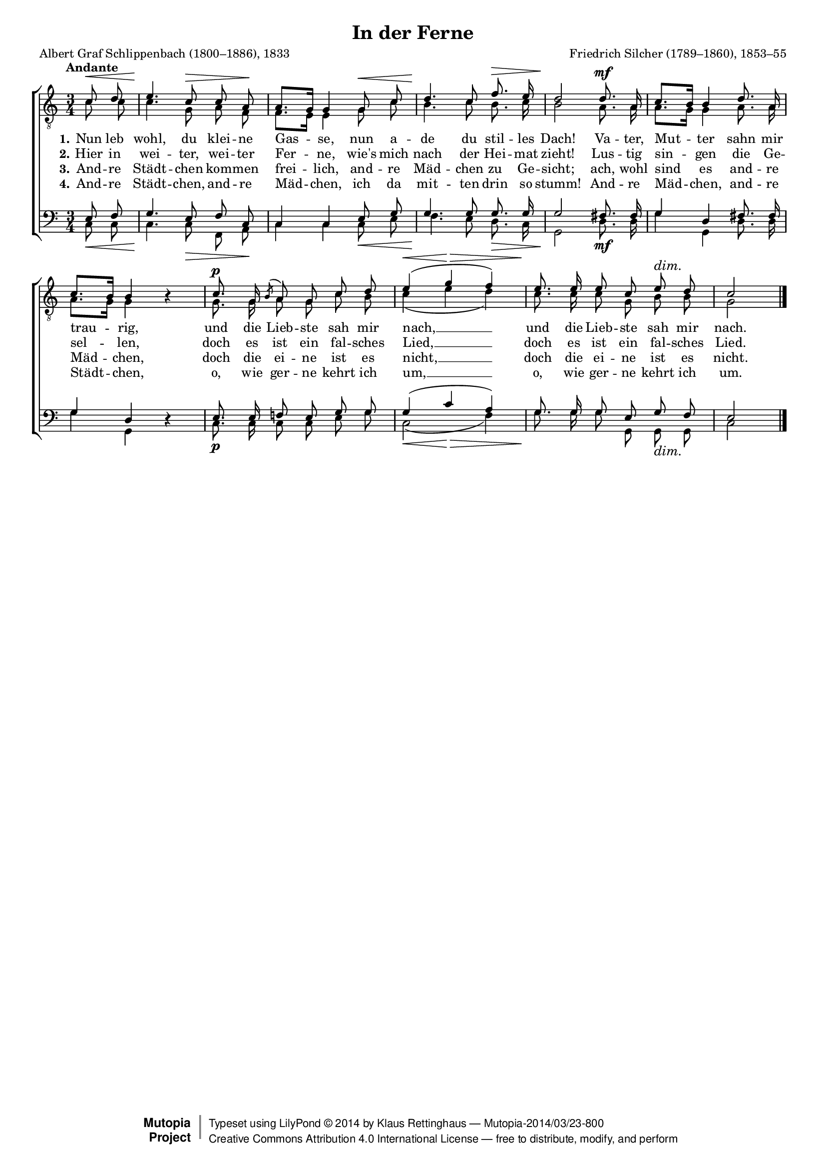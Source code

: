 #(set-global-staff-size 15.5) 

\version "2.18.0" 

global = { \key c \major \time 3/4 \tempo "Andante" } 

TAFerne = \relative c' { 
\partial 4 
a'8\< b cis4.\! a8\> a fis\! fis8.[ e16] e4 
e8\< a b4.\! a8 d8.\> cis16 b2\!
b8.\mf fis16 a8.[ gis16] gis4 
b8. fis16 a8.[ gis16] gis4 \oneVoice r \voiceOne 
a8.\p e16 \acciaccatura gis8 fis e a b cis4(\< e\> d) 
cis8.\! cis16 cis8 a cis\dim b a2\! 
\bar "|." 
} 

TBFerne = \relative c' { 
\partial 4 
c8 c c4. g8 a f f8.[ e16] e4 
g8 c b4. c8 b8. c16 b2 
a8. a16 a8.[ g16] g4 
a8. a16 a8.[ g16] g4 s 
g8. g16 a8 g c b c4( e d) 
c8. c16 c8 g b b g2 
\bar "|." 
} 

BAFerne = \relative c { 
\partial 4 
e8 f g4. e8 f c c4 c 
e8 g g4. g8 g8. g16 g2 
fis8. fis16 g4 d 
fis8. fis16 g4 d \oneVoice r \voiceOne 
e8. e16 f!8 e g g g4( c a) 
g8. g16 g8 e g f e2 
\bar "|." 
} 

BBFerne = \relative c { 
\partial 4 
c8\< c c4.\! c8\> f, a\! c4 c 
c8\< e f4.\! e8 d8.\> c16 g2\!
d'8.\mf d16 g4 g, 
d'8. d16 g4 g, s
c8.\p c16 c8 c e g <<c,2(\< {s4 s\>}>> f) 
g8.\! g16 g8 g, g\dim g c2\! 
\bar "|." 
} 


LFerneA = \lyricmode { 
\set stanza = "1." 
Nun leb wohl, du klei -- ne Gas -- se, 
nun a -- de du stil -- les Dach! 
Va -- ter, Mut -- ter sahn mir trau -- rig, 
und die Lieb -- ste sah mir nach, __ 
und die Lieb -- ste sah mir nach. 
} 

LFerneB = \lyricmode { 
\set stanza = "2." 
Hier in wei -- ter, wei -- ter Fer -- ne, 
wie's mich nach der Hei -- mat zieht! 
Lus -- tig sin -- gen die Ge -- sel -- len, 
doch es ist ein fal -- sches Lied, __ 
doch es ist ein fal -- sches Lied. 
} 

LFerneC = \lyricmode { 
\set stanza = "3." 
And -- re Städt -- chen kom -- men frei -- lich, 
and -- re Mäd -- chen zu Ge -- sicht; 
ach, wohl sind es and -- re Mäd -- chen, 
doch die ei -- ne ist es nicht, __ 
doch die ei -- ne ist es nicht. 
} 

LFerneD = \lyricmode { 
\set stanza = "4." 
And -- re Städt -- chen, and -- re Mäd -- chen, 
ich da mit -- ten drin so stumm! 
And -- re Mäd -- chen, and -- re Städt -- chen, 
o, wie ger -- ne kehrt ich um, __ 
o, wie ger -- ne kehrt ich um. 
} 

%--------------------

\header { 
 kaisernumber = "222" 
 comment = "" 
 footnote = "" 
 
 title = "In der Ferne" 
 subtitle = "" 
 composer = "Friedrich Silcher (1789–1860), 1853–55" 
 opus = "" 
 arranger = "" 
 poet = "Albert Graf Schlippenbach (1800–1886), 1833" 
 
 mutopiatitle = "In der Ferne" 
 mutopiacomposer = "SilcherF" 
 mutopiapoet = "A. Schlippenbach (1800–1886)" 
 mutopiaopus = "" 
 mutopiainstrument = "Choir (TTBB)" 
 date = "1850s" 
 source = "Leipzig : C. F. Peters, 1907" 
 style = "Romantic" 
 license = "Creative Commons Attribution 4.0" 
 maintainer = "Klaus Rettinghaus" 
 lastupdated = "2017-07-07" 
  
 footer = "Mutopia-2014/03/23-800"
 copyright =  \markup { \override #'(baseline-skip . 0 ) \right-column { \sans \bold \with-url #"http://www.MutopiaProject.org" { \abs-fontsize #9  "Mutopia " \concat{ \abs-fontsize #12 \with-color #white \char ##x01C0 \abs-fontsize #9 "Project " } } } \override #'(baseline-skip . 0 ) \center-column { \abs-fontsize #12 \with-color #grey \bold { \char ##x01C0 \char ##x01C0 } } \override #'(baseline-skip . 0 ) \column { \abs-fontsize #8 \sans \concat { " Typeset using " \with-url #"http://www.lilypond.org" "LilyPond " \char ##x00A9 " " 2014 " by " \maintainer " " \char ##x2014 " " \footer } \concat { \concat { \abs-fontsize #8 \sans { " " \with-url #"http://creativecommons.org/licenses/by/4.0/" "Creative Commons Attribution 4.0 International License " \char ##x2014 " free to distribute, modify, and perform" } } \abs-fontsize #13 \with-color #white \char ##x01C0 } } }
 tagline = ##f
} 

\score {
{
\context ChoirStaff 
	<< 
	\context Staff = TenorStaff 
	<< 
	\accidentalStyle voice 
	\set Staff.midiInstrument = "voice oohs" 
			\clef "G_8" 
			\context Voice = TenorA { \voiceOne 
				<< 
				\set hairpinToBarline = ##f 
				\autoBeamOff 
				\dynamicUp 
				\global \transpose a c \TAFerne 
				>> } 
			\context Voice = TenorB { \voiceTwo 
 				<< 
				\autoBeamOff 
				\dynamicDown 
				\global \TBFerne 
				>> } 
			>> 
	\context Lyrics = verseone 
	\context Lyrics = versetwo 
	\context Lyrics = versethree 
	\context Lyrics = versefour 
	\context Staff = BassStaff 
	<< 
	\accidentalStyle voice 
	\set Staff.midiInstrument = "voice oohs" 
			\clef "F" 
			\context Voice = BassA { \voiceOne 
				<< 
				\autoBeamOff 
				\dynamicUp 
				\global \BAFerne 
				>> } 
			\context Voice = BassB { \voiceTwo 
				<< 
				\set hairpinToBarline = ##f 
				\autoBeamOff 
				\dynamicDown 
				\global \BBFerne 
				>> } 
		>> 
	\context Lyrics = verseone \lyricsto TenorA \LFerneA 
	\context Lyrics = versetwo \lyricsto TenorA \LFerneB 
	\context Lyrics = versethree \lyricsto TenorA \LFerneC 
	\context Lyrics = versefour \lyricsto TenorA \LFerneD 
	>> 
}

\layout {
indent = 0.0\cm
\context {\Score 
\remove "Bar_number_engraver"
\override DynamicTextSpanner.style = #'none 
\override BreathingSign.text = #(make-musicglyph-markup "scripts.rvarcomma") 
}
}

\midi {
\tempo 4=66
}

}
